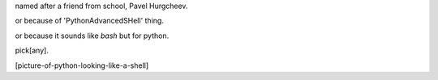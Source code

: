 named after a friend from school, Pavel Hurgcheev.

or because of 'PythonAdvancedSHell' thing.

or because it sounds like `bash` but for python.

pick[any].

[picture-of-python-looking-like-a-shell]
